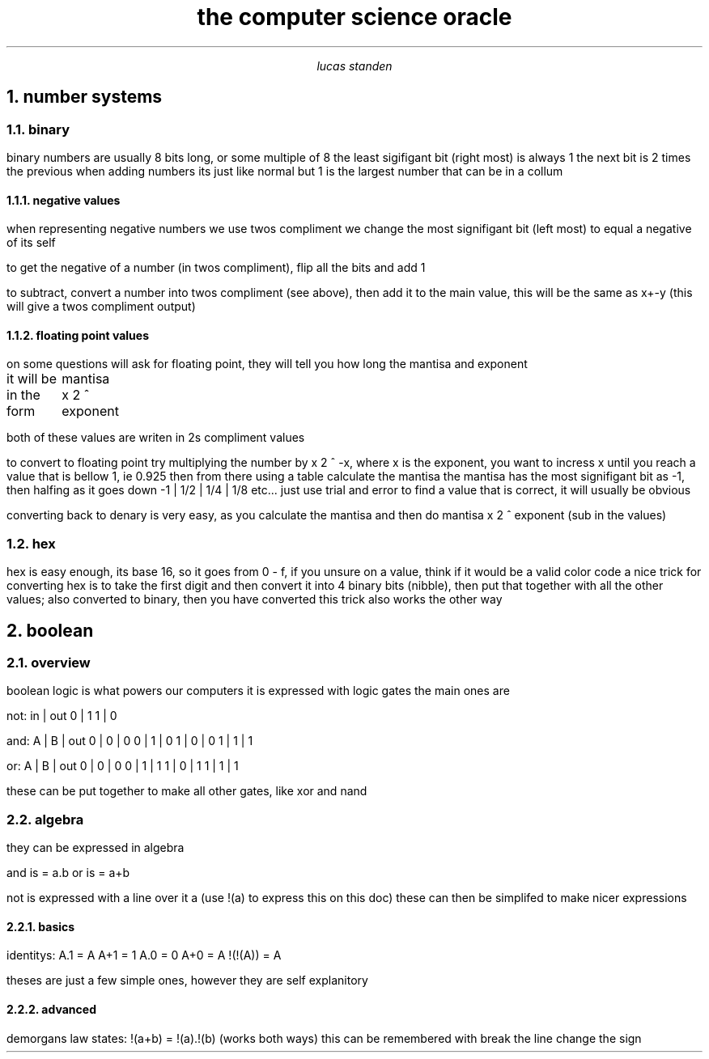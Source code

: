 .HEAD <LINK REL="stylesheet" TYPE="text/css" HREF="stylesheet.css">
.TL 
the computer science oracle
.AU 
lucas standen
.NH  
number systems 
.NH 2 
binary
.PP 
binary numbers are usually 8 bits long, or some multiple of 8 the least sigifigant bit (right most) is always 1 the next bit is 2 times the previous
when adding numbers its just like normal but 1 is the largest number that can be in a collum
.NH 3 
negative values
.PP 
when representing negative numbers we use twos compliment we change the most signifigant bit (left most) to equal a negative of its self

to get the negative of a number (in twos compliment), flip all the bits and add 1

to subtract, convert a number into twos compliment (see above), then add it to the main value, this will be the same as x+-y (this will give a twos compliment output)

.NH 3 
floating point values
.PP 
on some questions will ask for floating point, they will tell you how long the mantisa and exponent

it will be in the form
	mantisa x 2 ^ exponent

both of these values are writen in 2s compliment values

to convert to floating point try multiplying the number by x 2 ^ -x, where x is the exponent, you want to incress x until you reach a value that is bellow 1, ie 0.925
then from there using a table calculate the mantisa
the mantisa has the most signifigant bit as -1, then halfing as it goes down
-1 | 1/2 | 1/4 | 1/8 etc...
just use trial and error to find a value that is correct, it will usually be obvious

converting back to denary is very easy, as you calculate the mantisa and then do
mantisa x 2 ^ exponent (sub in the values)

.NH 2 
hex
.PP 
hex is easy enough, its base 16, so it goes from 0 - f, if you unsure on a value, think if it would be a valid color code
a nice trick for converting hex is to take the first digit and then convert it into 4 binary bits (nibble), then put that together with all the other values; also converted to binary, then you have converted
this trick also works the other way
.NH 
boolean
.NH 2 
overview
.PP
boolean logic is what powers our computers
it is expressed with logic gates
the main ones are 

not:
in | out
0  |  1
1  |  0

and:
A | B | out
0 | 0 | 0
0 | 1 | 0
1 | 0 | 0 
1 | 1 | 1

or:
A | B | out
0 | 0 | 0
0 | 1 | 1
1 | 0 | 1
1 | 1 | 1

these can be put together to make all other gates, like xor and nand
.NH 2
algebra
.PP
they can be expressed in algebra

and is = a.b
or is = a+b

not is expressed with a line over it a (use !(a) to express this on this doc) these can then be simplifed to make nicer expressions
.NH 3
basics
.PP
identitys:
A.1 = A
A+1 = 1
A.0 = 0
A+0 = A
!(!(A)) = A

theses are just a few simple ones, however they are self explanitory
.NH 3
advanced
.PP
demorgans law states:
!(a+b) = !(a).!(b) (works both ways)
this can be remembered with break the line change the sign


